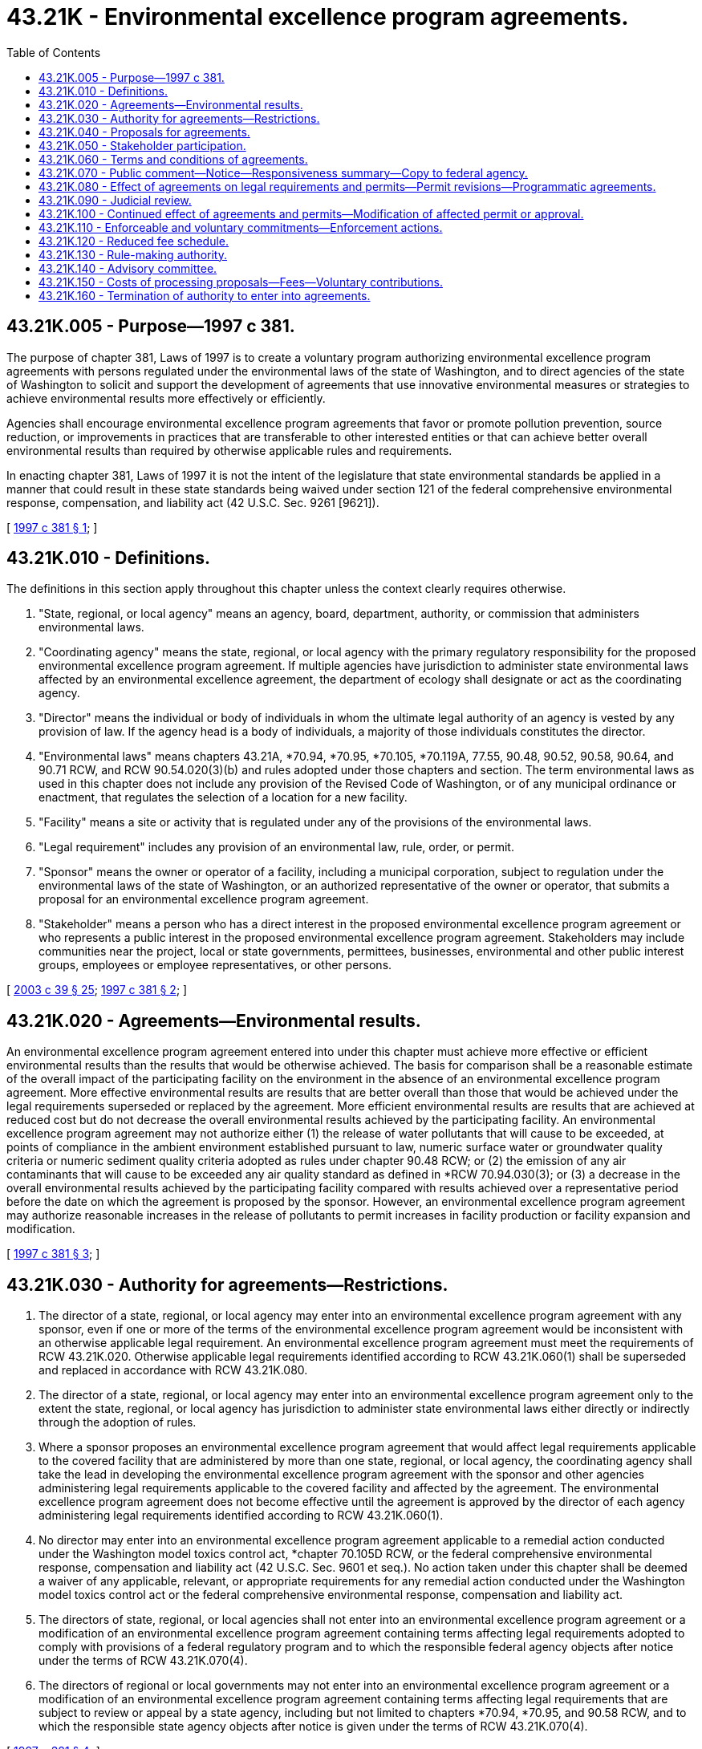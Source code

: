 = 43.21K - Environmental excellence program agreements.
:toc:

== 43.21K.005 - Purpose—1997 c 381.
The purpose of chapter 381, Laws of 1997 is to create a voluntary program authorizing environmental excellence program agreements with persons regulated under the environmental laws of the state of Washington, and to direct agencies of the state of Washington to solicit and support the development of agreements that use innovative environmental measures or strategies to achieve environmental results more effectively or efficiently.

Agencies shall encourage environmental excellence program agreements that favor or promote pollution prevention, source reduction, or improvements in practices that are transferable to other interested entities or that can achieve better overall environmental results than required by otherwise applicable rules and requirements.

In enacting chapter 381, Laws of 1997 it is not the intent of the legislature that state environmental standards be applied in a manner that could result in these state standards being waived under section 121 of the federal comprehensive environmental response, compensation, and liability act (42 U.S.C. Sec. 9261 [9621]).

[ http://lawfilesext.leg.wa.gov/biennium/1997-98/Pdf/Bills/Session%20Laws/House/1866-S2.SL.pdf?cite=1997%20c%20381%20§%201[1997 c 381 § 1]; ]

== 43.21K.010 - Definitions.
The definitions in this section apply throughout this chapter unless the context clearly requires otherwise.

. "State, regional, or local agency" means an agency, board, department, authority, or commission that administers environmental laws.

. "Coordinating agency" means the state, regional, or local agency with the primary regulatory responsibility for the proposed environmental excellence program agreement. If multiple agencies have jurisdiction to administer state environmental laws affected by an environmental excellence agreement, the department of ecology shall designate or act as the coordinating agency.

. "Director" means the individual or body of individuals in whom the ultimate legal authority of an agency is vested by any provision of law. If the agency head is a body of individuals, a majority of those individuals constitutes the director.

. "Environmental laws" means chapters 43.21A, *70.94, *70.95, *70.105, *70.119A, 77.55, 90.48, 90.52, 90.58, 90.64, and 90.71 RCW, and RCW 90.54.020(3)(b) and rules adopted under those chapters and section. The term environmental laws as used in this chapter does not include any provision of the Revised Code of Washington, or of any municipal ordinance or enactment, that regulates the selection of a location for a new facility.

. "Facility" means a site or activity that is regulated under any of the provisions of the environmental laws.

. "Legal requirement" includes any provision of an environmental law, rule, order, or permit.

. "Sponsor" means the owner or operator of a facility, including a municipal corporation, subject to regulation under the environmental laws of the state of Washington, or an authorized representative of the owner or operator, that submits a proposal for an environmental excellence program agreement.

. "Stakeholder" means a person who has a direct interest in the proposed environmental excellence program agreement or who represents a public interest in the proposed environmental excellence program agreement. Stakeholders may include communities near the project, local or state governments, permittees, businesses, environmental and other public interest groups, employees or employee representatives, or other persons.

[ http://lawfilesext.leg.wa.gov/biennium/2003-04/Pdf/Bills/Session%20Laws/Senate/5172.SL.pdf?cite=2003%20c%2039%20§%2025[2003 c 39 § 25]; http://lawfilesext.leg.wa.gov/biennium/1997-98/Pdf/Bills/Session%20Laws/House/1866-S2.SL.pdf?cite=1997%20c%20381%20§%202[1997 c 381 § 2]; ]

== 43.21K.020 - Agreements—Environmental results.
An environmental excellence program agreement entered into under this chapter must achieve more effective or efficient environmental results than the results that would be otherwise achieved. The basis for comparison shall be a reasonable estimate of the overall impact of the participating facility on the environment in the absence of an environmental excellence program agreement. More effective environmental results are results that are better overall than those that would be achieved under the legal requirements superseded or replaced by the agreement. More efficient environmental results are results that are achieved at reduced cost but do not decrease the overall environmental results achieved by the participating facility. An environmental excellence program agreement may not authorize either (1) the release of water pollutants that will cause to be exceeded, at points of compliance in the ambient environment established pursuant to law, numeric surface water or groundwater quality criteria or numeric sediment quality criteria adopted as rules under chapter 90.48 RCW; or (2) the emission of any air contaminants that will cause to be exceeded any air quality standard as defined in *RCW 70.94.030(3); or (3) a decrease in the overall environmental results achieved by the participating facility compared with results achieved over a representative period before the date on which the agreement is proposed by the sponsor. However, an environmental excellence program agreement may authorize reasonable increases in the release of pollutants to permit increases in facility production or facility expansion and modification.

[ http://lawfilesext.leg.wa.gov/biennium/1997-98/Pdf/Bills/Session%20Laws/House/1866-S2.SL.pdf?cite=1997%20c%20381%20§%203[1997 c 381 § 3]; ]

== 43.21K.030 - Authority for agreements—Restrictions.
. The director of a state, regional, or local agency may enter into an environmental excellence program agreement with any sponsor, even if one or more of the terms of the environmental excellence program agreement would be inconsistent with an otherwise applicable legal requirement. An environmental excellence program agreement must meet the requirements of RCW 43.21K.020. Otherwise applicable legal requirements identified according to RCW 43.21K.060(1) shall be superseded and replaced in accordance with RCW 43.21K.080.

. The director of a state, regional, or local agency may enter into an environmental excellence program agreement only to the extent the state, regional, or local agency has jurisdiction to administer state environmental laws either directly or indirectly through the adoption of rules.

. Where a sponsor proposes an environmental excellence program agreement that would affect legal requirements applicable to the covered facility that are administered by more than one state, regional, or local agency, the coordinating agency shall take the lead in developing the environmental excellence program agreement with the sponsor and other agencies administering legal requirements applicable to the covered facility and affected by the agreement. The environmental excellence program agreement does not become effective until the agreement is approved by the director of each agency administering legal requirements identified according to RCW 43.21K.060(1).

. No director may enter into an environmental excellence program agreement applicable to a remedial action conducted under the Washington model toxics control act, *chapter 70.105D RCW, or the federal comprehensive environmental response, compensation and liability act (42 U.S.C. Sec. 9601 et seq.). No action taken under this chapter shall be deemed a waiver of any applicable, relevant, or appropriate requirements for any remedial action conducted under the Washington model toxics control act or the federal comprehensive environmental response, compensation and liability act.

. The directors of state, regional, or local agencies shall not enter into an environmental excellence program agreement or a modification of an environmental excellence program agreement containing terms affecting legal requirements adopted to comply with provisions of a federal regulatory program and to which the responsible federal agency objects after notice under the terms of RCW 43.21K.070(4).

. The directors of regional or local governments may not enter into an environmental excellence program agreement or a modification of an environmental excellence program agreement containing terms affecting legal requirements that are subject to review or appeal by a state agency, including but not limited to chapters *70.94, *70.95, and 90.58 RCW, and to which the responsible state agency objects after notice is given under the terms of RCW 43.21K.070(4).

[ http://lawfilesext.leg.wa.gov/biennium/1997-98/Pdf/Bills/Session%20Laws/House/1866-S2.SL.pdf?cite=1997%20c%20381%20§%204[1997 c 381 § 4]; ]

== 43.21K.040 - Proposals for agreements.
. A sponsor may propose an environmental excellence program agreement. A trade association or other authorized representative of a sponsor or sponsors may propose a programmatic environmental excellence program agreement for multiple facilities.

. A sponsor must submit, at a minimum, the following information and other information that may be requested by the director or directors required to sign the agreement:

.. A statement that describes how the proposal is consistent with the purpose of this chapter and the project approval criteria in RCW 43.21K.020;

.. [Empty]
... For a site-specific proposal, a comprehensive description of the proposed environmental excellence project that includes the nature of the facility and the operations that will be affected, how the facility or operations will achieve results more effectively or efficiently, and the nature of the results anticipated; or

... For a programmatic proposal, a comprehensive description of the proposed environmental excellence project that identifies the facilities and the operations that are expected to participate, how participating facilities or operations will achieve environmental results more effectively or efficiently, the nature of the results anticipated, and the method to identify and document the commitments made by individual participants;

.. An environmental checklist, containing sufficient information to reasonably inform the public of the nature of the proposed environmental excellence program agreement and describing probable significant adverse environmental impacts and environmental benefits expected from implementation of the proposal;

.. A draft environmental excellence program agreement;

.. A description of the stakeholder process as provided in RCW 43.21K.050;

.. A preliminary identification of the permit amendments or modifications that may be necessary to implement the proposed environmental excellence program agreement.

[ http://lawfilesext.leg.wa.gov/biennium/1997-98/Pdf/Bills/Session%20Laws/House/1866-S2.SL.pdf?cite=1997%20c%20381%20§%205[1997 c 381 § 5]; ]

== 43.21K.050 - Stakeholder participation.
. Stakeholder participation in and support for an environmental excellence program agreement is vital to the integrity of the environmental excellence program agreement and helps to inform the decision whether an environmental excellence program agreement can be approved.

. A proposal for an environmental excellence program agreement shall include the sponsor's plan to identify and contact stakeholders, to advise stakeholders of the facts and nature of the project, and to request stakeholder participation and review. Stakeholder participation and review shall occur during the development, consideration, and implementation stages of the proposed environmental excellence program agreement. The plan shall include notice to the employees of the facility to be covered by the proposed environmental excellence program agreement and public notice in the area of the covered facility.

. The coordinating agency shall extend an invitation to participate in the development of the proposal to a broad and representative sector of the public likely to be affected by the environmental excellence program agreement, including representatives of local community, labor, environmental, and neighborhood advocacy groups. The coordinating agency shall select participants to be included in the stakeholder process that are representative of the diverse sectors of the public that are interested in the agreement. The stakeholder process shall include the opportunity for discussion and comment at multiple stages of the process and access to the information relied upon by the directors in approving the agreement.

. The coordinating agency will identify any additional provisions for the stakeholder process that the director of the coordinating agency, in the director's sole discretion, considers appropriate to the success of the stakeholder process, and provide for notice to the United States environmental protection agency or other responsible federal agency of each proposed environmental excellence program agreement that may affect legal requirements of any program administered by that agency.

[ http://lawfilesext.leg.wa.gov/biennium/1997-98/Pdf/Bills/Session%20Laws/House/1866-S2.SL.pdf?cite=1997%20c%20381%20§%206[1997 c 381 § 6]; ]

== 43.21K.060 - Terms and conditions of agreements.
An environmental excellence program agreement must contain the following terms and conditions:

. An identification of all legal requirements that are superseded or replaced by the environmental excellence program agreement;

. A description of all legal requirements that are enforceable as provided in RCW 43.21K.110(1) that are different from those legal requirements applicable in the absence of the environmental excellence program agreement;

. A description of the voluntary goals that are or will be pursued by the sponsor;

. A statement describing how the environmental excellence program agreement will achieve the purposes of this chapter;

. A statement describing how the environmental excellence program agreement will be implemented, including a list of steps and an implementation schedule;

. A statement that the proposed environmental excellence program agreement will not increase overall worker safety risks or cause an unjust or disproportionate and inequitable distribution of environmental risks among diverse economic and cultural communities;

. A summary of the stakeholder process that was followed in the development of the environmental excellence program agreement;

. A statement describing how any participating facility shall measure and demonstrate its compliance with the environmental excellence program agreement including, without limitation, a description of the methods to be used to monitor performance, criteria that represent acceptable performance, and the method of reporting performance to the public and local communities. The facility's compliance with the agreement must be independently verifiable;

. A description of and plan for public participation in the implementation of the environmental excellence program agreement and for public access to information needed to assess the benefits of the environmental excellence program agreement and the sponsor's compliance with the environmental excellence program agreement;

. A schedule of periodic performance review of the environmental excellence program agreement by the directors that signed the agreement;

. Provisions for voluntary and involuntary termination of the agreement;

. The duration of the environmental excellence program agreement and provisions for renewal;

. Statements approving the environmental excellence program agreement made by the sponsor and by or on behalf of directors of each state, regional, or local agency administering legal requirements that are identified according to subsection (1) of this section;

. Additional terms as requested by the directors signing the environmental excellence program agreement and consistent with this chapter;

. Draft permits or permit modifications as needed to implement the environmental excellence program agreement;

. With respect to a programmatic environmental excellence program agreement, a statement of the method with which to identify and document the specific commitments to be made by individual participants.

[ http://lawfilesext.leg.wa.gov/biennium/1997-98/Pdf/Bills/Session%20Laws/House/1866-S2.SL.pdf?cite=1997%20c%20381%20§%207[1997 c 381 § 7]; ]

== 43.21K.070 - Public comment—Notice—Responsiveness summary—Copy to federal agency.
. The coordinating agency shall provide at least thirty days after notice has been published in a newspaper under subsection (2) of this section for public comment on a proposal to enter into or modify an environmental excellence program agreement. The coordinating agency may provide for an additional period of public comment if required by the complexity of the proposed environmental excellence program agreement and the degree of public interest. Before the start of the comment period, the coordinating agency shall prepare a proposed agreement, a public notice and a fact sheet. The fact sheet shall: (a) Briefly describe the principal facts and the significant factual, legal, methodological and policy questions considered by the directors signing the agreement, and the directors' proposed decisions; and (b) briefly describe how the proposed action meets the requirements of RCW 43.21K.020.

. The coordinating agency shall publish notice of the proposed agreement in the Washington State Register and in a newspaper of general circulation in the vicinity of the facility or facilities covered by the proposed environmental excellence program agreement. The notice shall generally describe the agreement or modification; the facilities to be covered; summarize the changes in legal requirements that will result from the agreement; summarize the reasons for approving the agreement or modifications; identify an agency person to contact for additional information; state that the proposed agreement or modification and fact sheet are available on request; and state that comments may be submitted to the agency during the comment period. The coordinating agency shall order a public informational meeting or a public hearing to receive oral comments if the written comments during the comment period demonstrate considerable public interest in the proposed agreement.

. The coordinating agency shall prepare and make available a responsiveness summary indicating the agencies' actions taken in response to comments and the reasons for those actions.

. With respect to an environmental excellence program agreement that affects legal requirements adopted to comply with provisions of a federal regulatory program, the coordinating agency shall provide a copy of the environmental excellence program agreement, and a copy of the notice required by subsection (1) of this section, to the federal agency that is responsible for administering that program at least thirty days before entering into or modifying the environmental excellence program agreement, and shall afford the federal agency the opportunity to object to those terms of the environmental excellence program agreement or modification of an environmental excellence program agreement affecting the legal requirements. The coordinating agency shall provide similar notice to state agencies that have statutory review or appeal responsibilities regarding provisions of the environmental excellence program agreement.

[ http://lawfilesext.leg.wa.gov/biennium/1997-98/Pdf/Bills/Session%20Laws/House/1866-S2.SL.pdf?cite=1997%20c%20381%20§%208[1997 c 381 § 8]; ]

== 43.21K.080 - Effect of agreements on legal requirements and permits—Permit revisions—Programmatic agreements.
. Notwithstanding any other provision of law, any legal requirement identified under RCW 43.21K.060(1) shall be superseded or replaced in accordance with the terms of the environmental excellence program agreement. Legal requirements contained in a permit that are affected by an environmental excellence program agreement will continue to be enforceable until such time as the permit is revised in accordance with subsection (2) of this section. With respect to any other legal requirements, the legal requirements contained in the environmental excellence program agreement are effective as provided by the environmental excellence program agreement, and the facility or facilities covered by an environmental excellence program agreement shall comply with the terms of the environmental excellence program agreement in lieu of the legal requirements that are superseded and replaced by the approved environmental excellence program agreement.

. Any permits affected by an environmental excellence program agreement shall be revised to conform to the environmental excellence program agreement by the agency with jurisdiction. The permit revisions will be completed within one hundred twenty days of the effective date of the agreement in accordance with otherwise applicable procedural requirements, including, where applicable, public notice and the opportunity for comment, and the opportunity for review and objection by federal agencies.

. Other than as superseded or replaced as provided in an approved environmental excellence program agreement, any existing permit requirements remain in effect and are enforceable.

. A programmatic environmental excellence program agreement shall become applicable to an individual facility when all directors entering into the programmatic agreement approve the owner or operator's commitment to comply with the agreement. A programmatic agreement may not take effect, however, until notice and an opportunity to comment for the individual facility has been provided in accordance with the requirements of RCW 43.21K.070 (1) through (3).

[ http://lawfilesext.leg.wa.gov/biennium/1997-98/Pdf/Bills/Session%20Laws/House/1866-S2.SL.pdf?cite=1997%20c%20381%20§%209[1997 c 381 § 9]; ]

== 43.21K.090 - Judicial review.
. A decision by the directors of state, regional, or local agencies to approve a proposed environmental excellence program agreement, or to terminate or modify an approved environmental excellence program agreement, is subject to judicial review in superior court. For purposes of judicial review, the court may grant relief from the decision to approve or modify an environmental excellence program agreement only if it determines that the action: (a) Violates constitutional provisions; (b) exceeds the statutory authority of the agency; (c) was arbitrary and capricious; or (d) was taken without compliance with the procedures provided by this chapter. However, the decision of the director or directors shall be accorded substantial deference by the court. A decision not to enter into or modify an environmental excellence program agreement and a decision not to accept a commitment under RCW 43.21K.080(4) to comply with the terms of a programmatic environmental excellence [program] agreement are within the sole discretion of the directors of the state, regional, or local agencies and are not subject to review.

. An appeal from a decision to approve or modify a facility specific or a programmatic environmental excellence program agreement is not timely unless filed with the superior court and served on the parties to the environmental excellence program agreement within thirty days of the date on which the agreement or modification is signed by the director. For an environmental excellence program agreement or modification signed by more than one director, there is only one appeal, and the time for appeal shall run from the last date on which the agreement or modification is signed by a director.

. A decision to accept the commitment of a specific facility to comply with the terms of a programmatic environmental excellence program agreement, or to modify the application of an agreement to a specific facility, is subject to judicial review as described in subsection (1) of this section. An appeal is not timely unless filed with the superior court and served on the directors signing the agreement, the sponsor, and the owner or operator of the specific facility within thirty days of the date the director or directors that signed the programmatic agreement approve the owner or operator's commitment to comply with the agreement. For a programmatic environmental excellence program agreement or modification signed by more than one director, there shall be only one appeal and the time for appeal shall run from the last date on which a director approves the commitment.

. The issuance of permits and permit modifications is subject to review under otherwise applicable law.

. An appeal of a decision by a director under *section 11 of this act to terminate in whole or in part a facility specific or programmatic environmental excellence program agreement is not timely unless filed with the superior court and served on the director within thirty days of the date on which notice of the termination is issued under *section 11(2) of this act.

[ http://lawfilesext.leg.wa.gov/biennium/1997-98/Pdf/Bills/Session%20Laws/House/1866-S2.SL.pdf?cite=1997%20c%20381%20§%2010[1997 c 381 § 10]; ]

== 43.21K.100 - Continued effect of agreements and permits—Modification of affected permit or approval.
After a termination under *section 11 of this act is final and no longer subject to judicial review, the sponsor has sixty days in which to apply for any permit or approval affected by any terminated portion of the environmental excellence program agreement. An application filed during the sixty-day period shall be deemed a timely application for renewal of a permit under the terms of any applicable law. Except as provided in *section 11(4) of this act, the terms and conditions of the environmental excellence program agreement and of permits issued will continue in effect until a final permit or approval is issued. If the sponsor fails to submit a timely or complete application, any affected permit or approval may be modified at any time that is consistent with applicable law.

[ http://lawfilesext.leg.wa.gov/biennium/1997-98/Pdf/Bills/Session%20Laws/House/1866-S2.SL.pdf?cite=1997%20c%20381%20§%2012[1997 c 381 § 12]; ]

== 43.21K.110 - Enforceable and voluntary commitments—Enforcement actions.
. The legal requirements contained in the environmental excellence program agreement in accordance with RCW 43.21K.060(2) are enforceable commitments of the facility covered by the agreement. Any violation of these legal requirements is subject to penalties and remedies to the same extent as the legal requirements that they superseded or replaced.

. The voluntary goals stated in the environmental excellence program agreement in accordance with RCW 43.21K.060(3) are voluntary commitments of the facility covered by the agreement. If the facility fails to meet these goals, it shall not be subject to any form of enforcement action, including penalties, orders, or any form of injunctive relief. The failure to make substantial progress in meeting these goals may be a basis on which to terminate the environmental excellence program agreement under *section 11 of this act.

. Nothing in this chapter limits the authority of an agency, the attorney general, or a prosecuting attorney to initiate an enforcement action for violation of any applicable legal requirement. However, no civil, criminal, or administrative action may be brought with respect to any legal requirement that is superseded or replaced under the terms of an environmental excellence program agreement.

. This chapter does not create any new authority for citizen suits, and does not alter or amend other statutory provisions authorizing citizen suits.

[ http://lawfilesext.leg.wa.gov/biennium/1997-98/Pdf/Bills/Session%20Laws/House/1866-S2.SL.pdf?cite=1997%20c%20381%20§%2013[1997 c 381 § 13]; ]

== 43.21K.120 - Reduced fee schedule.
An environmental excellence program agreement may contain a reduced fee schedule with respect to a program applicable to the covered facility or facilities.

[ http://lawfilesext.leg.wa.gov/biennium/1997-98/Pdf/Bills/Session%20Laws/House/1866-S2.SL.pdf?cite=1997%20c%20381%20§%2014[1997 c 381 § 14]; ]

== 43.21K.130 - Rule-making authority.
Any state, regional, or local agency administering programs under an environmental law may adopt rules or ordinances to implement this chapter. However, it is not necessary that an agency adopt rules or ordinances in order to consider or enter into environmental excellence program agreements.

[ http://lawfilesext.leg.wa.gov/biennium/1997-98/Pdf/Bills/Session%20Laws/House/1866-S2.SL.pdf?cite=1997%20c%20381%20§%2016[1997 c 381 § 16]; ]

== 43.21K.140 - Advisory committee.
The director of the department of ecology shall appoint an advisory committee to review the effectiveness of the environmental excellence program agreement program and to make a recommendation to the legislature concerning the continuation, termination, or modification of the program. The committee also may make recommendations it considers appropriate for revision of any regulatory program that is affected by an environmental excellence program agreement. The committee shall be composed of one representative each from two state agencies, two representatives of the regulated community, and two representatives of environmental organizations or other public interest groups. The committee must submit a report and its recommendation to the legislature not later than October 31, 2001. The department of ecology shall provide the advisory committee with such support as they may require.

[ http://lawfilesext.leg.wa.gov/biennium/1997-98/Pdf/Bills/Session%20Laws/House/1866-S2.SL.pdf?cite=1997%20c%20381%20§%2017[1997 c 381 § 17]; ]

== 43.21K.150 - Costs of processing proposals—Fees—Voluntary contributions.
. Agencies authorized to enter into environmental excellence program agreements may assess and collect a fee to recover the costs of processing environmental excellence program agreement proposals. The amount of the fee may not exceed the direct and indirect costs of processing the environmental excellence program agreement proposal. Processing includes, but is not limited to: Working with the sponsor to develop the agreement, meeting with stakeholder groups, conducting public meetings and hearings, preparing a record of the decision to enter into or modify an agreement, and defending any appeal from a decision to enter into or modify an agreement. Fees also may include, to the extent specified by the agreement, the agencies' direct costs of monitoring compliance with those specific terms of an agreement not covered by permits issued to the participating facility.

. Agencies assessing fees may graduate the initial fees for processing an environmental excellence program agreement proposal to account for the size of the sponsor and to make the environmental excellence program agreement program more available to small businesses. An agency may exercise its discretion to waive all or any part of the fees.

. Sponsors may voluntarily contribute funds to the administration of an agency's environmental excellence program agreement program.

[ http://lawfilesext.leg.wa.gov/biennium/1997-98/Pdf/Bills/Session%20Laws/House/1866-S2.SL.pdf?cite=1997%20c%20381%20§%2018[1997 c 381 § 18]; ]

== 43.21K.160 - Termination of authority to enter into agreements.
The authority of a director to enter into a new environmental excellence program agreement program shall be terminated June 30, 2002. Environmental excellence program agreements entered into before June 30, 2002, shall remain in force and effect subject to the provisions of this chapter.

[ http://lawfilesext.leg.wa.gov/biennium/1997-98/Pdf/Bills/Session%20Laws/House/1866-S2.SL.pdf?cite=1997%20c%20381%20§%2019[1997 c 381 § 19]; ]

